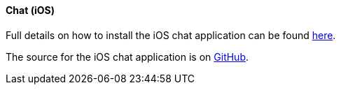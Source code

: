 [[ex-chat-ios]]
==== Chat (iOS)

Full details on how to install the iOS chat application can be found
https://github.com/liveoak-io/liveoak-example-chat-ios#liveoak-native-ios-chat-application[here].

The source for the iOS chat application is on https://github.com/liveoak-io/liveoak-example-chat-ios[GitHub].
